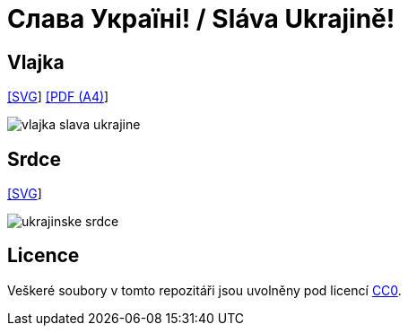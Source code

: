 = Слава Україні! / Sláva Ukrajině!
:gh-name: jirutka/slava-ukrajine
:gh-raw-url: https://github.com/{gh-name}/raw/master

== Vlajka

link:{gh-raw-url}/vlajka-slava-ukrajine.svg[[SVG]] link:{gh-raw-url}/vlajka-slava-ukrajine.pdf[[PDF (A4)]]

image::vlajka-slava-ukrajine.svg[]


== Srdce

link:{gh-raw-url}/ukrajinske-srdce.svg[[SVG]]

image::ukrajinske-srdce.svg[]


== Licence

Veškeré soubory v tomto repozitáři jsou uvolněny pod licencí https://creativecommons.org/publicdomain/zero/1.0/[CC0].
